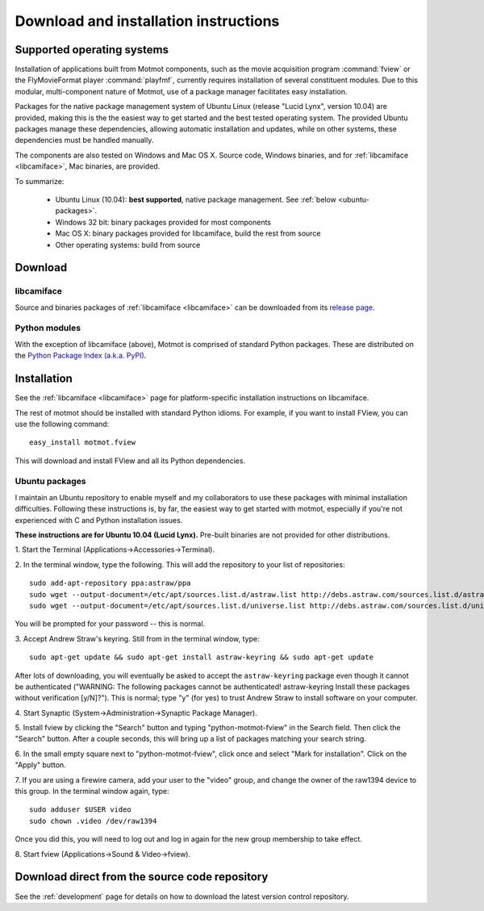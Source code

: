 .. _download:

**************************************
Download and installation instructions
**************************************

.. _supported-OSes:

Supported operating systems
===========================

Installation of applications built from Motmot components, such as the
movie acquisition program :command:`fview` or the FlyMovieFormat
player :command:`playfmf`, currently requires installation of several
constituent modules. Due to this modular, multi-component nature of
Motmot, use of a package manager facilitates easy installation.

Packages for the native package management system of Ubuntu Linux
(release "Lucid Lynx", version 10.04) are provided, making this is the
the easiest way to get started and the best tested operating
system. The provided Ubuntu packages manage these dependencies,
allowing automatic installation and updates, while on other systems,
these dependencies must be handled manually.

The components are also tested on Windows and Mac OS X. Source code,
Windows binaries, and for :ref:`libcamiface <libcamiface>`, Mac
binaries, are provided.

To summarize:

 * Ubuntu Linux (10.04): **best supported**, native package management. See
   :ref:`below <ubuntu-packages>`.
 * Windows 32 bit: binary packages provided for most components
 * Mac OS X: binary packages provided for libcamiface, build the rest 
   from source
 * Other operating systems: build from source

Download
========

libcamiface
-----------

Source and binaries packages of :ref:`libcamiface <libcamiface>` can
be downloaded from its `release page`__.

__ http://code.astraw.com/libcamiface

Python modules
--------------

With the exception of libcamiface (above), Motmot is comprised of
standard Python packages. These are distributed on the `Python Package
Index (a.k.a. PyPI)`__.

__ http://pypi.python.org/pypi?%3Aaction=search&term=motmot&submit=search

.. Also keep motmot/libcamiface/README.rst in sync with download page.

.. _ubuntu_packages:

Installation
============

See the :ref:`libcamiface <libcamiface>` page for platform-specific
installation instructions on libcamiface.

The rest of motmot should be installed with standard Python
idioms. For example, if you want to install FView, you can use the
following command::

  easy_install motmot.fview

This will download and install FView and all its Python dependencies.

.. _ubuntu-packages:

Ubuntu packages
---------------

I maintain an Ubuntu repository to enable myself and my collaborators
to use these packages with minimal installation
difficulties. Following these instructions is, by far, the easiest way
to get started with motmot, especially if you're not experienced with
C and Python installation issues.

.. _Ubuntu: http://www.ubuntu.com/

**These instructions are for Ubuntu 10.04 (Lucid Lynx).** Pre-built
binaries are not provided for other distributions.

1. Start the Terminal
(Applications->Accessories->Terminal).

2. In the terminal window, type the following. This will add the
repository to your list of repositories::

  sudo add-apt-repository ppa:astraw/ppa
  sudo wget --output-document=/etc/apt/sources.list.d/astraw.list http://debs.astraw.com/sources.list.d/astraw-$(lsb_release -cs).list
  sudo wget --output-document=/etc/apt/sources.list.d/universe.list http://debs.astraw.com/sources.list.d/universe-$(lsb_release -cs).list

You will be prompted for your password -- this is normal.

3. Accept Andrew Straw's keyring. Still from in the terminal window,
type::

  sudo apt-get update && sudo apt-get install astraw-keyring && sudo apt-get update

After lots of downloading, you will eventually be asked to accept the
``astraw-keyring`` package even though it cannot be authenticated
("WARNING: The following packages cannot be authenticated!
astraw-keyring Install these packages without verification
[y/N]?"). This is normal; type "y" (for yes) to trust Andrew Straw to
install software on your computer.

4. Start Synaptic
(System->Administration->Synaptic Package Manager).

5. Install fview by clicking the "Search" button and typing
"python-motmot-fview" in the Search field. Then click the "Search"
button. After a couple seconds, this will bring up a list of packages
matching your search string.

6. In the small empty square next to "python-motmot-fview", click once
and select "Mark for installation". Click on the "Apply" button.

7. If you are using a firewire camera, add your user to the "video"
group, and change the owner of the raw1394 device to this group. In
the terminal window again, type::

  sudo adduser $USER video
  sudo chown .video /dev/raw1394

Once you did this, you will need to log out and log in again for the
new group membership to take effect.

8. Start fview (Applications->Sound &
Video->fview).

Download direct from the source code repository
===============================================

See the :ref:`development` page for details on how to download the
latest version control repository.

